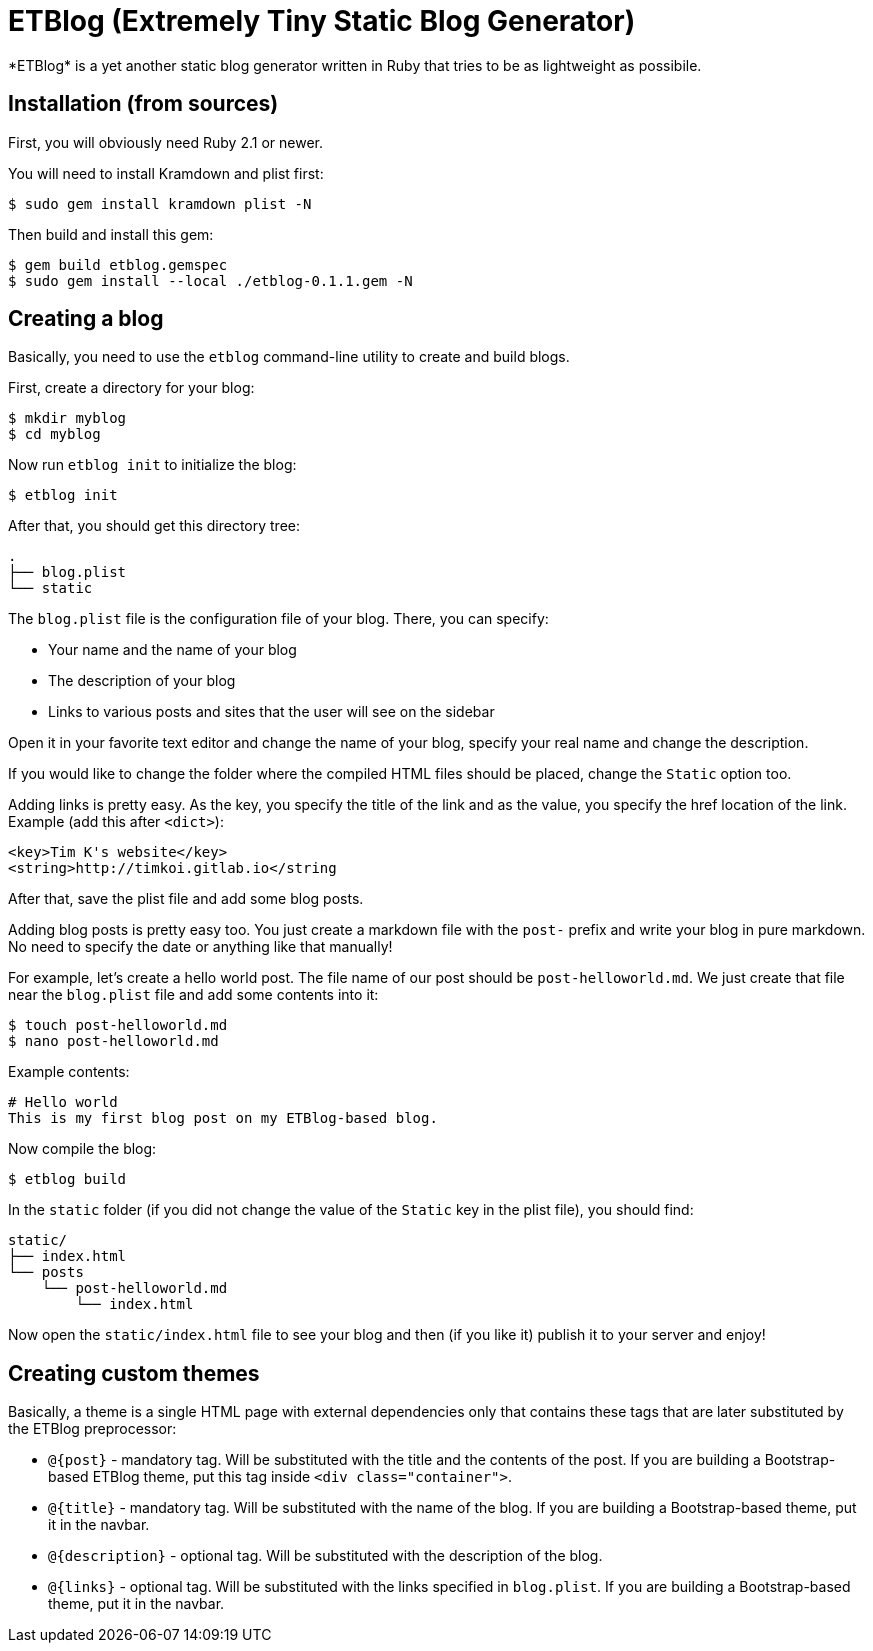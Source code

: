 = ETBlog (Extremely Tiny Static Blog Generator)
*ETBlog* is a yet another static blog generator written in Ruby that tries to be as lightweight as possibile.

== Installation (from sources)
First, you will obviously need Ruby 2.1 or newer.

You will need to install Kramdown and plist first:
[source,bash]
----
$ sudo gem install kramdown plist -N
----

Then build and install this gem:
[source,bash]
----
$ gem build etblog.gemspec
$ sudo gem install --local ./etblog-0.1.1.gem -N
----

== Creating a blog
Basically, you need to use the `etblog` command-line utility to create and build blogs.

First, create a directory for your blog:
[source,bash]
----
$ mkdir myblog
$ cd myblog
----

Now run `etblog init` to initialize the blog:
[source,bash]
----
$ etblog init
----

After that, you should get this directory tree:

[source]
----
.
├── blog.plist
└── static

----

The `blog.plist` file is the configuration file of your blog. There, you can specify:
[squares]
- Your name and the name of your blog
- The description of your blog
- Links to various posts and sites that the user will see on the sidebar

Open it in your favorite text editor and change the name of your blog, specify your real name and change the description.

If you would like to change the folder where the compiled HTML files should be placed, change the `Static` option too.

Adding links is pretty easy. As the key, you specify the title of the link and as the value, you specify the href location of the link. Example (add this after `<dict>`):
[source,xml]
----
<key>Tim K's website</key>
<string>http://timkoi.gitlab.io</string
----

After that, save the plist file and add some blog posts.

Adding blog posts is pretty easy too. You just create a markdown file with the `post-` prefix and write your blog in pure markdown. No need to specify the date or anything like that manually!

For example, let's create a hello world post. The file name of our post should be `post-helloworld.md`. We just create that file near the `blog.plist` file and add some contents into it:
[source,bash]
----
$ touch post-helloworld.md
$ nano post-helloworld.md
----

Example contents:
[source]
----
# Hello world
This is my first blog post on my ETBlog-based blog.
----

Now compile the blog:
[source,bash]
----
$ etblog build
----

In the `static` folder (if you did not change the value of the `Static` key in the plist file), you should find:

[source]
----
static/
├── index.html
└── posts
    └── post-helloworld.md
        └── index.html
----

Now open the `static/index.html` file to see your blog and then (if you like it) publish it to your server and enjoy!

== Creating custom themes
Basically, a theme is a single HTML page with external dependencies only that contains these tags that are later substituted by the ETBlog preprocessor:
[squares]
- `@{post}` - mandatory tag. Will be substituted with the title and the contents of the post. If you are building a Bootstrap-based ETBlog theme, put this tag inside `<div class="container">`.
- `@{title}` - mandatory tag. Will be substituted with the name of the blog. If you are building a Bootstrap-based theme, put it in the navbar.
- `@{description}` - optional tag. Will be substituted with the description of the blog.
- `@{links}` - optional tag. Will be substituted with the links specified in `blog.plist`. If you are building a Bootstrap-based theme, put it in the navbar.

